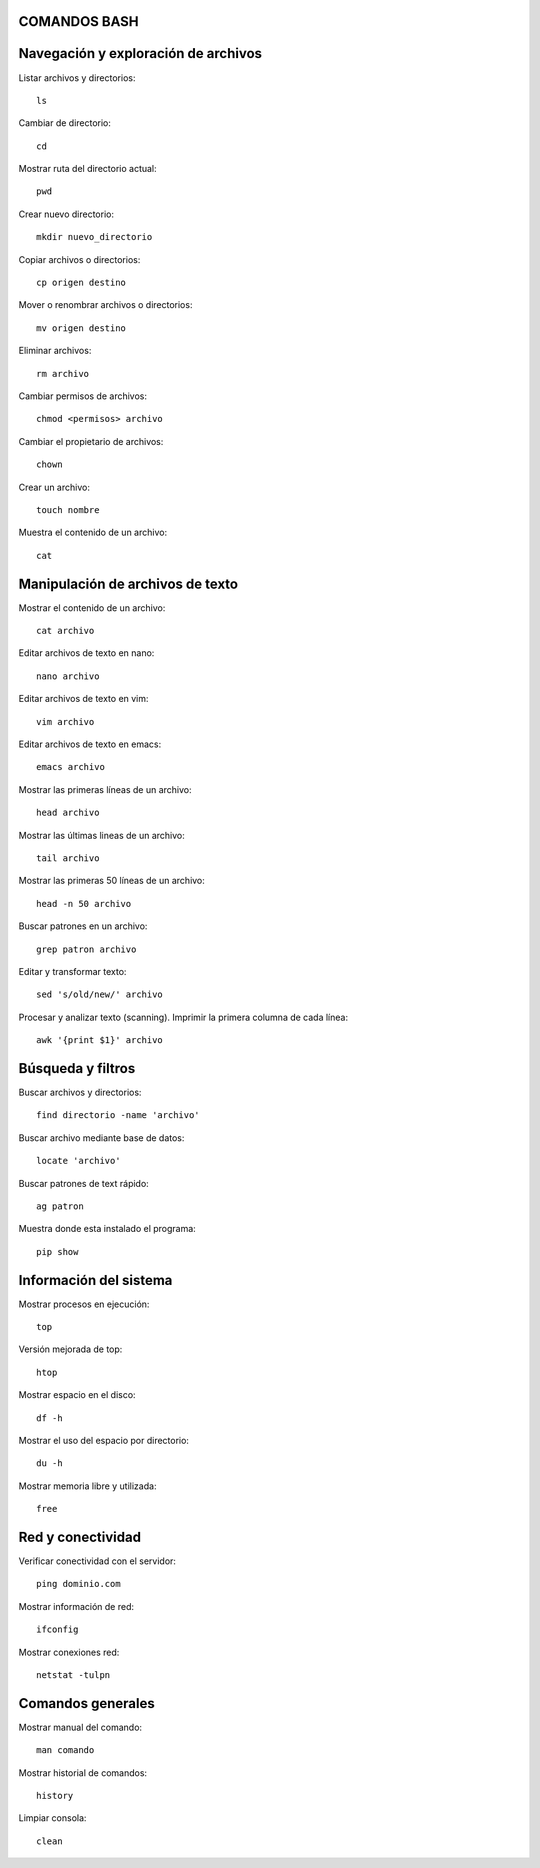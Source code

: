 
COMANDOS BASH
-----------

Navegación y exploración de archivos
------
Listar archivos y directorios::

  ls

Cambiar de directorio::

  cd

Mostrar ruta del directorio actual::

  pwd

Crear nuevo directorio::

  mkdir nuevo_directorio

Copiar archivos o directorios::

  cp origen destino

Mover o renombrar archivos o directorios::

  mv origen destino

Eliminar archivos:: 

  rm archivo

Cambiar permisos de archivos::

  chmod <permisos> archivo

Cambiar el propietario de archivos::

  chown

Crear un archivo::

  touch nombre

Muestra el contenido de un archivo::

  cat


Manipulación de archivos de texto
------

Mostrar el contenido de un archivo::

  cat archivo

Editar archivos de texto en nano::

  nano archivo

Editar archivos de texto en vim::

  vim archivo

Editar archivos de texto en emacs::

  emacs archivo

Mostrar las primeras líneas de un archivo::

  head archivo

Mostrar las últimas lineas de un archivo::

  tail archivo

Mostrar las primeras 50 líneas de un archivo::

  head -n 50 archivo

Buscar patrones en un archivo::

  grep patron archivo

Editar y transformar texto::

  sed 's/old/new/' archivo

Procesar y analizar texto (scanning). Imprimir la primera columna de cada línea::

  awk '{print $1}' archivo


Búsqueda y filtros
------

Buscar archivos y directorios::

  find directorio -name 'archivo'

Buscar archivo mediante base de datos::

  locate 'archivo'

Buscar patrones de text rápido::

  ag patron

Muestra donde esta instalado el programa::

  pip show


Información del sistema
------

Mostrar procesos en ejecución::

  top

Versión mejorada de top::

  htop

Mostrar espacio en el disco::

  df -h

Mostrar el uso del espacio por directorio::

  du -h

Mostrar memoria libre y utilizada::

  free

Red y conectividad
------

Verificar conectividad con el servidor::

  ping dominio.com

Mostrar información de red::

  ifconfig 

Mostrar conexiones red::

  netstat -tulpn


Comandos generales
------

Mostrar manual del comando::

  man comando

Mostrar historial de comandos::

  history

Limpiar consola::

  clean
























